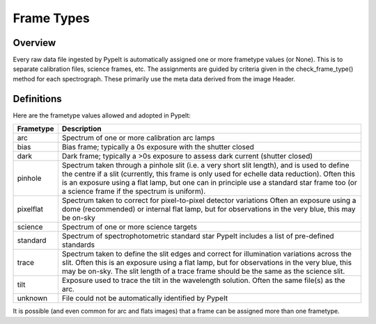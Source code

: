 .. highlight:: rest

.. _frame_types:

***********
Frame Types
***********

.. index:: Frame_Type

Overview
========

Every raw data file ingested by PypeIt is automatically
assigned one or more frametype values (or None).  This is to separate
calibration files, science frames, etc.  The assignments
are guided by criteria given in the check_frame_type() method
for each spectrograph.  These primarily use the meta data
derived from the image Header.


Definitions
===========

Here are the frametype values allowed and adopted in PypeIt:

========= =============================================================
Frametype Description
========= =============================================================
arc       Spectrum of one or more calibration arc lamps
bias      Bias frame;  typically a 0s exposure with the shutter closed
dark      Dark frame;  typically a >0s exposure to assess dark current (shutter closed)
pinhole   Spectrum taken through a pinhole slit (i.e. a very short slit
          length), and is used to define the centre if a slit (currently,
          this frame is only used for echelle data reduction). Often this
          is an exposure using a flat lamp, but one can in principle use
          a standard star frame too (or a science frame if the spectrum
          is uniform).
pixelflat Spectrum taken to correct for pixel-to-pixel detector variations
          Often an exposure using a dome (recommended) or internal flat lamp, but
          for observations in the very blue, this may be on-sky
science   Spectrum of one or more science targets
standard  Spectrum of spectrophotometric standard star
          PypeIt includes a list of pre-defined standards
trace     Spectrum taken to define the slit edges and correct for
          illumination variations across the slit. Often this is an
          exposure using a flat lamp, but for observations in the very
          blue, this may be on-sky. The slit length of a trace frame
          should be the same as the science slit.
tilt      Exposure used to trace the tilt in the wavelength solution.
          Often the same file(s) as the arc.
unknown   File could not be automatically identified by PypeIt
========= =============================================================

It is possible (and even common for arc and flats images) that a frame can be
assigned more than one frametype.

